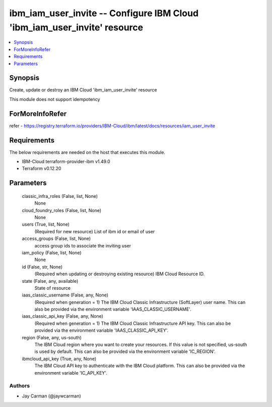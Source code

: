 
ibm_iam_user_invite -- Configure IBM Cloud 'ibm_iam_user_invite' resource
=========================================================================

.. contents::
   :local:
   :depth: 1


Synopsis
--------

Create, update or destroy an IBM Cloud 'ibm_iam_user_invite' resource

This module does not support idempotency


ForMoreInfoRefer
----------------
refer - https://registry.terraform.io/providers/IBM-Cloud/ibm/latest/docs/resources/iam_user_invite

Requirements
------------
The below requirements are needed on the host that executes this module.

- IBM-Cloud terraform-provider-ibm v1.49.0
- Terraform v0.12.20



Parameters
----------

  classic_infra_roles (False, list, None)
    None


  cloud_foundry_roles (False, list, None)
    None


  users (True, list, None)
    (Required for new resource) List of ibm id or email of user


  access_groups (False, list, None)
    access group ids to associate the inviting user


  iam_policy (False, list, None)
    None


  id (False, str, None)
    (Required when updating or destroying existing resource) IBM Cloud Resource ID.


  state (False, any, available)
    State of resource


  iaas_classic_username (False, any, None)
    (Required when generation = 1) The IBM Cloud Classic Infrastructure (SoftLayer) user name. This can also be provided via the environment variable 'IAAS_CLASSIC_USERNAME'.


  iaas_classic_api_key (False, any, None)
    (Required when generation = 1) The IBM Cloud Classic Infrastructure API key. This can also be provided via the environment variable 'IAAS_CLASSIC_API_KEY'.


  region (False, any, us-south)
    The IBM Cloud region where you want to create your resources. If this value is not specified, us-south is used by default. This can also be provided via the environment variable 'IC_REGION'.


  ibmcloud_api_key (True, any, None)
    The IBM Cloud API key to authenticate with the IBM Cloud platform. This can also be provided via the environment variable 'IC_API_KEY'.













Authors
~~~~~~~

- Jay Carman (@jaywcarman)

